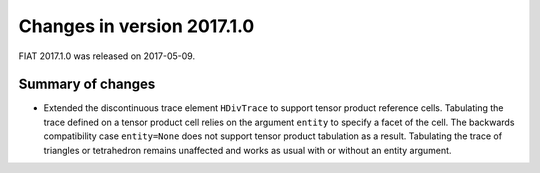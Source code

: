 ===========================
Changes in version 2017.1.0
===========================

FIAT 2017.1.0 was released on 2017-05-09.

Summary of changes
==================

- Extended the discontinuous trace element ``HDivTrace`` to support tensor
  product reference cells. Tabulating the trace defined on a tensor product
  cell relies on the argument ``entity`` to specify a facet of the cell. The
  backwards compatibility case ``entity=None`` does not support tensor product
  tabulation as a result. Tabulating the trace of triangles or tetrahedron
  remains unaffected and works as usual with or without an entity argument.
